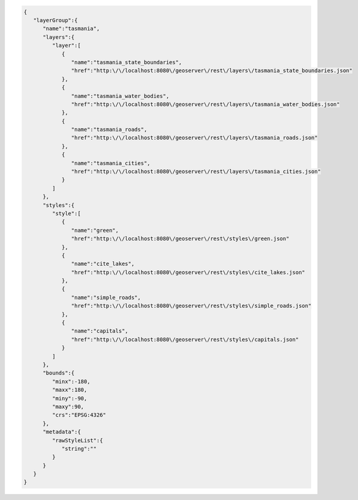 .. _layergroup_json:

.. code-block:: javascript

   {
      "layerGroup":{
         "name":"tasmania",
         "layers":{
            "layer":[
               {
                  "name":"tasmania_state_boundaries",
                  "href":"http:\/\/localhost:8080\/geoserver\/rest\/layers\/tasmania_state_boundaries.json"
               },
               {
                  "name":"tasmania_water_bodies",
                  "href":"http:\/\/localhost:8080\/geoserver\/rest\/layers\/tasmania_water_bodies.json"
               },
               {
                  "name":"tasmania_roads",
                  "href":"http:\/\/localhost:8080\/geoserver\/rest\/layers\/tasmania_roads.json"
               },
               {
                  "name":"tasmania_cities",
                  "href":"http:\/\/localhost:8080\/geoserver\/rest\/layers\/tasmania_cities.json"
               }
            ]
         },
         "styles":{
            "style":[
               {
                  "name":"green",
                  "href":"http:\/\/localhost:8080\/geoserver\/rest\/styles\/green.json"
               },
               {
                  "name":"cite_lakes",
                  "href":"http:\/\/localhost:8080\/geoserver\/rest\/styles\/cite_lakes.json"
               },
               {
                  "name":"simple_roads",
                  "href":"http:\/\/localhost:8080\/geoserver\/rest\/styles\/simple_roads.json"
               },
               {
                  "name":"capitals",
                  "href":"http:\/\/localhost:8080\/geoserver\/rest\/styles\/capitals.json"
               }
            ]
         },
         "bounds":{
            "minx":-180,
            "maxx":180,
            "miny":-90,
            "maxy":90,
            "crs":"EPSG:4326"
         },
         "metadata":{
            "rawStyleList":{
               "string":""
            }
         }
      }
   }
